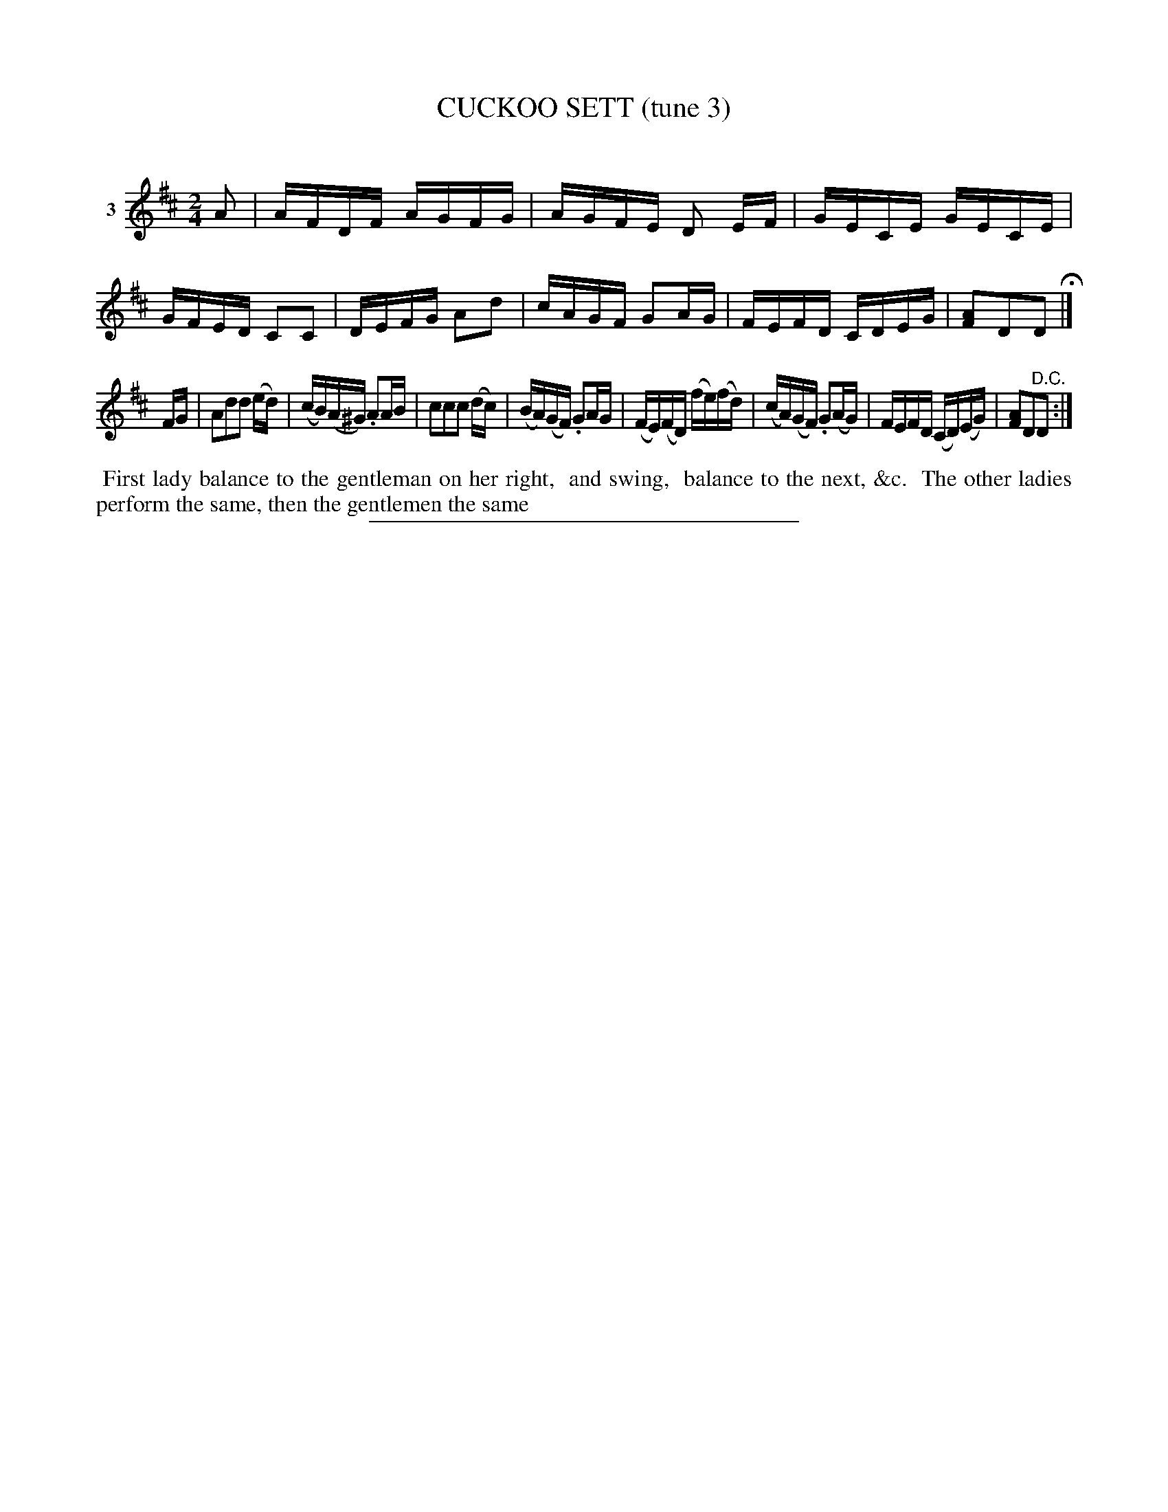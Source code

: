 X: 21423
T: CUCKOO SETT (tune 3)
C:
%R: reel
B: Elias Howe "The Musician's Companion" 1843 p.142 #3 (and top staff of p.143)
S: http://imslp.org/wiki/The_Musician's_Companion_(Howe,_Elias)
Z: 2015 John Chambers <jc:trillian.mit.edu>
M: 2/4
L: 1/16
K: D
% - - - - - - - - - - - - - - - - - - - - - - - - - - - - -
V: 1 name="3"
A2 |\
AFDF AGFG | AGFE D2 EF | GECE GECE | GFED C2C2 |\
DEFG A2d2 | cAGF G2AG | FEFD CDEG | [A2F2]D2D2 H|]
FG |\
A2d2d2 (ed) | (cB)(A^G) .A2AB | c2c2c2 (dc) | (BA)(GF) .G2AG |\
(FE)(FD) (fe)(fd) | (cA)(GF) .G2(AG) | FEFD (CD)(EG) | [A2F2]D2"^D.C."D2 :|
% - - - - - - - - - - Dance description - - - - - - - - - -
%%begintext align
%% First lady balance to the gentleman on her right,
%% and swing,
%% balance to the next, &c.
%% The other ladies perform the same, then the gentlemen the same
%%endtext
% - - - - - - - - - - - - - - - - - - - - - - - - - - - - -
%%sep 1 1 300
